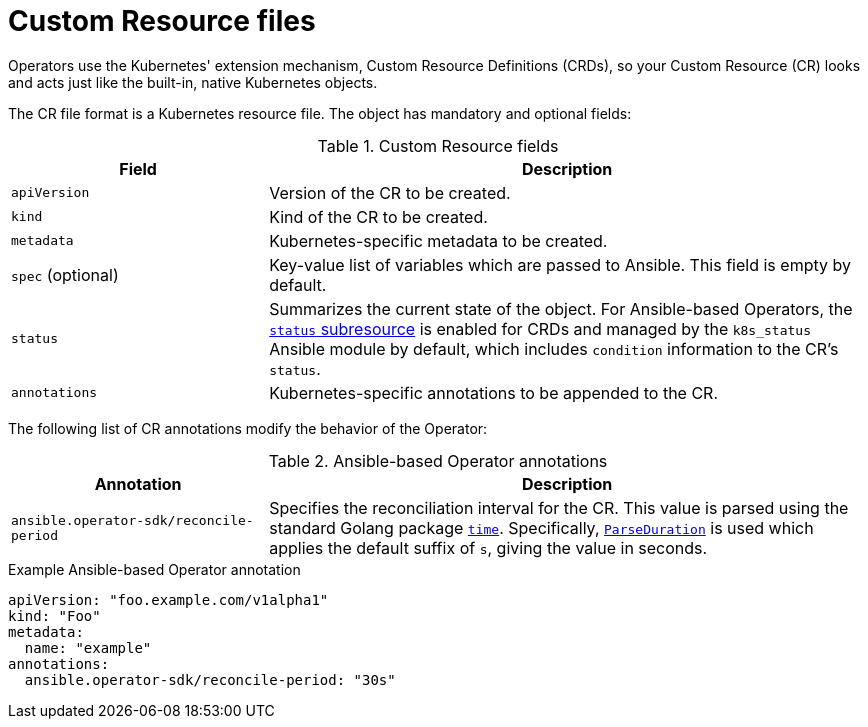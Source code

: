 // Module included in the following assemblies:
//
// * operators/operator_sdk/osdk-ansible.adoc

[id="osdk-ansible-custom-resource-files_{context}"]
= Custom Resource files

Operators use the Kubernetes' extension mechanism, Custom Resource Definitions
(CRDs), so your Custom Resource (CR) looks and acts just like the built-in,
native Kubernetes objects.

The CR file format is a Kubernetes resource file. The object has mandatory and
optional fields:

.Custom Resource fields
[cols="3,7",options="header"]
|===
|Field
|Description

|`apiVersion`
|Version of the CR to be created.

|`kind`
|Kind of the CR to be created.

|`metadata`
|Kubernetes-specific metadata to be created.

|`spec` (optional)
|Key-value list of variables which are passed to Ansible. This field is empty by
default.

|`status`
|Summarizes the current state of the object. For Ansible-based Operators, the
link:https://kubernetes.io/docs/tasks/access-kubernetes-api/custom-resources/custom-resource-definitions/#status-subresource[`status` subresource]
is enabled for CRDs and managed by the `k8s_status` Ansible module by default,
which includes `condition` information to the CR's `status`.

|`annotations`
|Kubernetes-specific annotations to be appended to the CR.
|===

The following list of CR annotations modify the behavior of the Operator:

.Ansible-based Operator annotations
[cols="3,7",options="header"]
|===
|Annotation
|Description

|`ansible.operator-sdk/reconcile-period`
|Specifies the reconciliation interval for the CR. This value is parsed using
the standard Golang package link:https://golang.org/pkg/time/[`time`].
Specifically, link:https://golang.org/pkg/time/#ParseDuration[`ParseDuration`]
is used which applies the default suffix of `s`, giving the value in seconds.
|===

.Example Ansible-based Operator annotation
[source,yaml]
----
apiVersion: "foo.example.com/v1alpha1"
kind: "Foo"
metadata:
  name: "example"
annotations:
  ansible.operator-sdk/reconcile-period: "30s"
----
